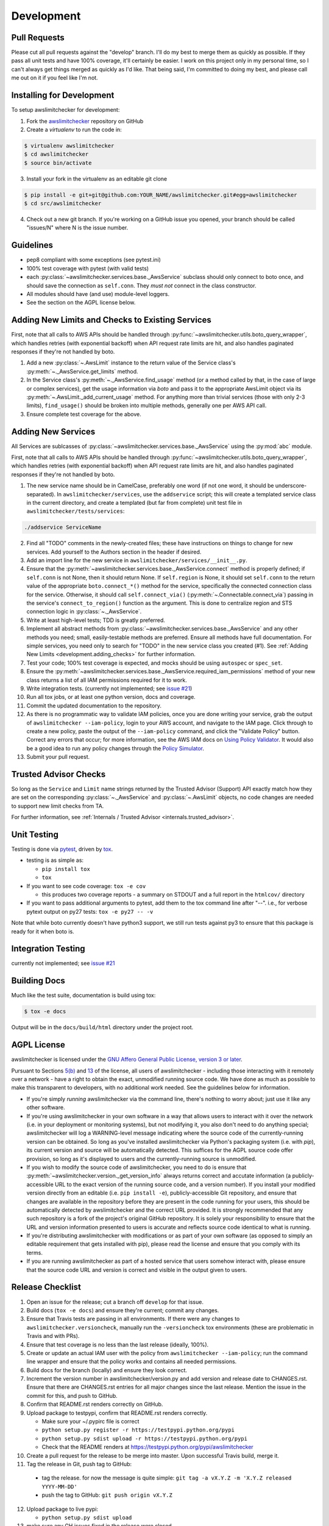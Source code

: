 .. _development:

Development
===========

.. _development.pull_requests:

Pull Requests
-------------

Please cut all pull requests against the "develop" branch. I'll do my best to merge them as
quickly as possible. If they pass all unit tests and have 100% coverage, it'll certainly be
easier. I work on this project only in my personal time, so I can't always get things merged
as quickly as I'd like. That being said, I'm committed to doing my best, and please call me
out on it if you feel like I'm not.

.. _development.installing:

Installing for Development
--------------------------

To setup awslimitchecker for development:

1. Fork the `awslimitchecker <https://github.com/jantman/awslimitchecker>`_ repository on GitHub

2. Create a `virtualenv` to run the code in:

.. code-block:: bash

    $ virtualenv awslimitchecker
    $ cd awslimitchecker
    $ source bin/activate

3. Install your fork in the virtualenv as an editable git clone

.. code-block:: bash

    $ pip install -e git+git@github.com:YOUR_NAME/awslimitchecker.git#egg=awslimitchecker
    $ cd src/awslimitchecker

4. Check out a new git branch. If you're working on a GitHub issue you opened, your
   branch should be called "issues/N" where N is the issue number.


.. _development.guidelines:

Guidelines
----------

* pep8 compliant with some exceptions (see pytest.ini)
* 100% test coverage with pytest (with valid tests)
* each :py:class:`~awslimitchecker.services.base._AwsService` subclass
  should only connect to boto once, and should save the connection as ``self.conn``.
  They *must not* connect in the class constructor.
* All modules should have (and use) module-level loggers.
* See the section on the AGPL license below.

.. _development.adding_checks:

Adding New Limits and Checks to Existing Services
-------------------------------------------------

First, note that all calls to AWS APIs should be handled through
:py:func:`~awslimitchecker.utils.boto_query_wrapper`, which handles
retries (with exponential backoff) when API request rate limits are hit,
and also handles paginated responses if they're not handled by boto.

1. Add a new :py:class:`~.AwsLimit` instance to the return value of the
   Service class's :py:meth:`~._AwsService.get_limits` method.
2. In the Service class's :py:meth:`~._AwsService.find_usage` method (or a method
   called by that, in the case of large or complex services), get the usage information
   via `boto` and pass it to the appropriate AwsLimit object via its
   :py:meth:`~.AwsLimit._add_current_usage` method. For anything more than trivial
   services (those with only 2-3 limits), ``find_usage()`` should be broken into
   multiple methods, generally one per AWS API call.
3. Ensure complete test coverage for the above.

.. _development.adding_services:

Adding New Services
-------------------

All Services are sublcasses of :py:class:`~awslimitchecker.services.base._AwsService`
using the :py:mod:`abc` module.

First, note that all calls to AWS APIs should be handled through
:py:func:`~awslimitchecker.utils.boto_query_wrapper`, which handles
retries (with exponential backoff) when API request rate limits are hit,
and also handles paginated responses if they're not handled by boto.

1. The new service name should be in CamelCase, preferably one word (if not one word, it should be underscore-separated).
   In ``awslimitchecker/services``, use the ``addservice`` script; this will create a templated service class in the
   current directory, and create a templated (but far from complete) unit test file in ``awslimitchecker/tests/services``:

.. code-block:: bash

   ./addservice ServiceName

2. Find all "TODO" comments in the newly-created files; these have instructions on things to change for new services.
   Add yourself to the Authors section in the header if desired.
3. Add an import line for the new service in ``awslimitchecker/services/__init__.py``.
4. Ensure that the :py:meth:`~awslimitchecker.services.base._AwsService.connect` method is properly defined; if ``self.conn`` is not None, then it
   should return None. If ``self.region`` is None, it should set ``self.conn`` to the return value of the appropriate
   ``boto.connect_*()`` method for the service, specifically the connected connection class for the service. Otherwise,
   it should call ``self.connect_via()`` (:py:meth:`~.Connectable.connect_via`) passing in the service's ``connect_to_region()``
   function as the argument. This is done to centralize region and STS connection logic in :py:class:`~._AwsService`.
5. Write at least high-level tests; TDD is greatly preferred.
6. Implement all abstract methods from :py:class:`~awslimitchecker.services.base._AwsService` and any other methods you need;
   small, easily-testable methods are preferred. Ensure all methods have full documentation. For simple services, you need only
   to search for "TODO" in the new service class you created (#1). See :ref:`Adding New Limits <development.adding_checks>` for further information.
7. Test your code; 100% test coverage is expected, and mocks should be using ``autospec`` or ``spec_set``.
8. Ensure the :py:meth:`~awslimitchecker.services.base._AwsService.required_iam_permissions` method of your new class
   returns a list of all IAM permissions required for it to work.
9. Write integration tests. (currently not implemented; see `issue #21 <https://github.com/jantman/awslimitchecker/issues/21>`_)
10. Run all tox jobs, or at least one python version, docs and coverage.
11. Commit the updated documentation to the repository.
12. As there is no programmatic way to validate IAM policies, once you are done writing your service, grab the
    output of ``awslimitchecker --iam-policy``, login to your AWS account, and navigate to the IAM page.
    Click through to create a new policy, paste the output of the ``--iam-policy`` command, and click the
    "Validate Policy" button. Correct any errors that occur; for more information, see the AWS IAM docs on
    `Using Policy Validator <http://docs.aws.amazon.com/IAM/latest/UserGuide/policies_policy-validator.html>`_.
    It would also be a good idea to run any policy changes through the
    `Policy Simulator <https://policysim.aws.amazon.com/>`_.
13. Submit your pull request.

.. _development.adding_ta:

Trusted Advisor Checks
----------------------

So long as the ``Service`` and ``Limit`` name strings returned by the Trusted Advisor (Support) API exactly match
how they are set on the corresponding :py:class:`~._AwsService` and :py:class:`~.AwsLimit` objects, no code changes
are needed to support new limit checks from TA.

For further information, see :ref:`Internals / Trusted Advisor <internals.trusted_advisor>`.

.. _development.tests:

Unit Testing
------------

Testing is done via `pytest <http://pytest.org/latest/>`_, driven by `tox <http://tox.testrun.org/>`_.

* testing is as simple as:

  * ``pip install tox``
  * ``tox``

* If you want to see code coverage: ``tox -e cov``

  * this produces two coverage reports - a summary on STDOUT and a full report in the ``htmlcov/`` directory

* If you want to pass additional arguments to pytest, add them to the tox command line after "--". i.e., for verbose pytext output on py27 tests: ``tox -e py27 -- -v``

Note that while boto currently doesn't have python3 support, we still run tests against py3 to ensure that this package
is ready for it when boto is.


.. _development.integration_tests:

Integration Testing
-------------------

currently not implemented; see `issue #21 <https://github.com/jantman/awslimitchecker/issues/21>`_

.. _development.docs:

Building Docs
-------------
Much like the test suite, documentation is build using tox:

.. code-block:: bash

    $ tox -e docs

Output will be in the ``docs/build/html`` directory under the project root.

.. _development.agpl:

AGPL License
------------

awslimitchecker is licensed under the `GNU Affero General Public License, version 3 or later <http://www.gnu.org/licenses/agpl.html>`_.

Pursuant to Sections `5(b) <http://www.gnu.org/licenses/agpl-3.0.en.html#section5>`_
and `13 <http://www.gnu.org/licenses/agpl-3.0.en.html#section13>`_ of the license,
all users of awslimitchecker - including those interacting with it remotely over
a network - have a right to obtain the exact, unmodified running source code. We
have done as much as possible to make this transparent to developers, with no additional
work needed. See the guidelines below for information.

* If you're simply *running* awslimitchecker via the command line, there's nothing to worry about;
  just use it like any other software.
* If you're using awslimitchecker in your own software in a way that allows users to interact with it over the network (i.e. in your
  deployment or monitoring systems), but not modifying it, you also don't need to do anything special; awslimitchecker will log a
  WARNING-level message indicating where the source code of the currently-running version can be obtained. So long as you've installed
  awslimitchecker via Python's packaging system (i.e. with `pip`), its current version and source will be automatically detected. This
  suffices for the AGPL source code offer provision, so long as it's displayed to users and the currently-running source is unmodified.
* If you wish to modify the source code of awslimitchecker, you need to do is ensure that :py:meth:`~awslimitchecker.version._get_version_info`
  always returns correct and accutate information (a publicly-accessible URL to the exact version of the running source code, and a version number).
  If you install your modified version directly from an editable (i.e. ``pip install -e``), publicly-accessible Git repository, and ensure
  that changes are available in the repository before they are present in the code running for your users, this should be automatically
  detected by awslimitchecker and the correct URL provided. It is strongly recommended that any such repository is a fork of the
  project's original GitHub repository. It is solely your responsibility to ensure that the URL and version information presented
  to users is accurate and reflects source code identical to what is running.
* If you're distributing awslimitchecker with modifications or as part of your own software (as opposed to simply an
  editable requirement that gets installed with pip), please read the license and ensure that you comply with its terms.
* If you are running awslimitchecker as part of a hosted service that users somehow interact with, please
  ensure that the source code URL and version is correct and visible in the output given to users.

.. _development.release_checklist:

Release Checklist
-----------------

1. Open an issue for the release; cut a branch off ``develop`` for that issue.
2. Build docs (``tox -e docs``) and ensure they're current; commit any changes.
3. Ensure that Travis tests are passing in all environments. If there were any changes to ``awslimitchecker.versioncheck``,
   manually run the ``-versioncheck`` tox environments (these are problematic in Travis and with PRs).
4. Ensure that test coverage is no less than the last release (ideally, 100%).
5. Create or update an actual IAM user with the policy from ``awslimitchecker --iam-policy``;
   run the command line wrapper and ensure that the policy works and contains all needed permissions.
6. Build docs for the branch (locally) and ensure they look correct.
7. Increment the version number in awslimitchecker/version.py and add version and release date to CHANGES.rst.
   Ensure that there are CHANGES.rst entries for all major changes since the last release. Mention the issue
   in the commit for this, and push to GitHub.
8. Confirm that README.rst renders correctly on GitHub.
9. Upload package to testpypi, confirm that README.rst renders correctly.

   * Make sure your ~/.pypirc file is correct
   * ``python setup.py register -r https://testpypi.python.org/pypi``
   * ``python setup.py sdist upload -r https://testpypi.python.org/pypi``
   * Check that the README renders at https://testpypi.python.org/pypi/awslimitchecker

10. Create a pull request for the release to be merge into master. Upon successful Travis build, merge it.
11. Tag the release in Git, push tag to GitHub:

   * tag the release. for now the message is quite simple: ``git tag -a vX.Y.Z -m 'X.Y.Z released YYYY-MM-DD'``
   * push the tag to GitHub: ``git push origin vX.Y.Z``

12. Upload package to live pypi:

    * ``python setup.py sdist upload``

13. make sure any GH issues fixed in the release were closed.
14. merge master back into develop
15. Blog, tweet, etc. about the new version.
